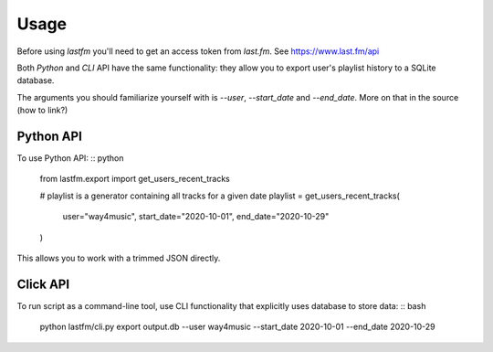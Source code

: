 =====
Usage
=====

Before using `lastfm` you'll need to get an access token from *last.fm*. See https://www.last.fm/api

Both `Python` and `CLI` API have the same functionality: they allow you to export user's playlist history to a SQLite database.

The arguments you should familiarize yourself with is `--user`, `--start_date` and `--end_date`. More on that in the source (how to link?)

----------
Python API
----------
To use Python API:
:: python
    from lastfm.export import get_users_recent_tracks

    # playlist is a generator containing all tracks for a given date
    playlist = get_users_recent_tracks(
        user="way4music", 
        start_date="2020-10-01",
        end_date="2020-10-29"
    )

This allows you to work with a trimmed JSON directly. 

    
---------
Click API
---------
To run script as a command-line tool, use CLI functionality that explicitly uses database to store data:
:: bash
    python lastfm/cli.py export output.db --user way4music --start_date 2020-10-01 --end_date 2020-10-29